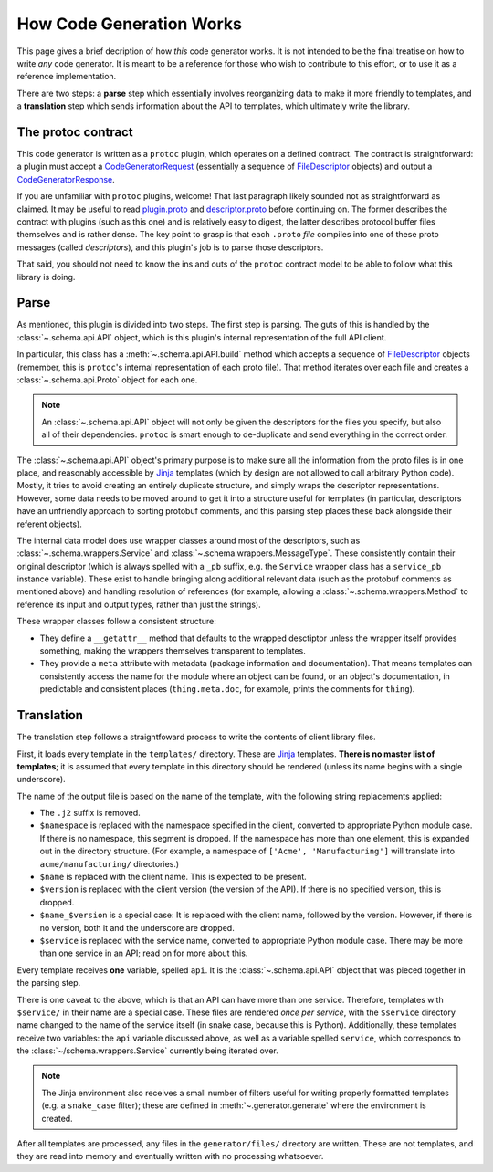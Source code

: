How Code Generation Works
-------------------------

This page gives a brief decription of how *this* code generator works.
It is not intended to be the final treatise on how to write *any* code
generator. It is meant to be a reference for those who wish to contribute
to this effort, or to use it as a reference implementation.

There are two steps: a **parse** step which essentially involves reorganizing
data to make it more friendly to templates, and a **translation** step which
sends information about the API to templates, which ultimately write the
library.

The protoc contract
~~~~~~~~~~~~~~~~~~~

This code generator is written as a ``protoc`` plugin, which operates on
a defined contract. The contract is straightforward: a plugin must
accept a `CodeGeneratorRequest <plugin.proto>`_ (essentially a sequence of
`FileDescriptor <descriptor.proto>`_ objects) and output a
`CodeGeneratorResponse <plugin.proto>`_.

If you are unfamiliar with ``protoc`` plugins, welcome! That last paragraph
likely sounded not as straightforward as claimed. It may be useful to read
`plugin.proto`_ and `descriptor.proto`_ before continuing on. The former
describes the contract with plugins (such as this one) and is relatively
easy to digest, the latter describes protocol buffer files themselves and is
rather dense. The key point to grasp is that each ``.proto`` *file* compiles
into one of these proto messages (called *descriptors*), and this plugin's
job is to parse those descriptors.

That said, you should not need to know the ins and outs of the ``protoc``
contract model to be able to follow what this library is doing.

.. _plugin.proto: https://github.com/google/protobuf/blob/master/src/google/protobuf/compiler/plugin.proto
.. _descriptor.proto: https://github.com/google/protobuf/blob/master/src/google/protobuf/descriptor.proto

Parse
~~~~~

As mentioned, this plugin is divided into two steps. The first step is
parsing. The guts of this is handled by the :class:`~.schema.api.API` object,
which is this plugin's internal representation of the full API client.

In particular, this class has a :meth:`~.schema.api.API.build` method which
accepts a sequence of `FileDescriptor`_ objects (remember, this is ``protoc``'s
internal representation of each proto file). That method iterates over each
file and creates a :class:`~.schema.api.Proto` object for each one.

.. note::

  An :class:`~.schema.api.API` object will not only be given the descriptors
  for the files you specify, but also all of their dependencies.
  ``protoc`` is smart enough to de-duplicate and send everything in the
  correct order.

The :class:`~.schema.api.API` object's primary purpose is to make sure all
the information from the proto files is in one place, and reasonably
accessible by `Jinja`_ templates (which by design are not allowed to call
arbitrary Python code). Mostly, it tries to avoid creating an entirely
duplicate structure, and simply wraps the descriptor representations.
However, some data needs to be moved around to get it into a structure
useful for templates (in particular, descriptors have an unfriendly approach
to sorting protobuf comments, and this parsing step places these back
alongside their referent objects).

The internal data model does use wrapper classes around most of the
descriptors, such as :class:`~.schema.wrappers.Service` and
:class:`~.schema.wrappers.MessageType`. These consistently contain their
original descriptor (which is always spelled with a ``_pb`` suffix, e.g.
the ``Service`` wrapper class has a ``service_pb`` instance variable).
These exist to handle bringing along additional relevant data (such as the
protobuf comments as mentioned above) and handling resolution of references
(for example, allowing a :class:`~.schema.wrappers.Method` to reference its
input and output types, rather than just the strings).

These wrapper classes follow a consistent structure:

* They define a ``__getattr__`` method that defaults to the wrapped
  desctiptor unless the wrapper itself provides something, making the wrappers
  themselves transparent to templates.
* They provide a ``meta`` attribute with metadata (package information and
  documentation). That means templates can consistently access the name
  for the module where an object can be found, or an object's documentation,
  in predictable and consistent places (``thing.meta.doc``, for example,
  prints the comments for ``thing``).

Translation
~~~~~~~~~~~

The translation step follows a straightfoward process to write the contents
of client library files.

First, it loads every template in the ``templates/`` directory.
These are `Jinja`_ templates. **There is no master list of templates**;
it is assumed that every template in this directory should be rendered
(unless its name begins with a single underscore).

The name of the output file is based on the name of the template, with
the following string replacements applied:

* The ``.j2`` suffix is removed.
* ``$namespace`` is replaced with the namespace specified in the client,
  converted to appropriate Python module case. If there is no namespace,
  this segment is dropped. If the namespace has more than one element,
  this is expanded out in the directory structure. (For example, a namespace
  of ``['Acme', 'Manufacturing']`` will translate into ``acme/manufacturing/``
  directories.)
* ``$name`` is replaced with the client name. This is expected to be
  present.
* ``$version`` is replaced with the client version (the version of the API).
  If there is no specified version, this is dropped.
* ``$name_$version`` is a special case: It is replaced with the client
  name, followed by the version. However, if there is no version, both it
  and the underscore are dropped.
* ``$service`` is replaced with the service name, converted to appropriate
  Python module case. There may be more than one service in an API; read on
  for more about this.

Every template receives **one** variable, spelled ``api``. It is the
:class:`~.schema.api.API` object that was pieced together in the parsing step.

There is one caveat to the above, which is that an API can have more than
one service. Therefore, templates with ``$service/`` in their name
are a special case. These files are rendered *once per service*, with the
``$service`` directory name changed to the name of the service itself
(in snake case, because this is Python). Additionally, these templates
receive two variables: the ``api`` variable discussed above, as well as a
variable spelled ``service``, which corresponds to the
:class:`~/schema.wrappers.Service` currently being iterated over.

.. note::

  The Jinja environment also receives a small number of filters useful
  for writing properly formatted templates (e.g. a ``snake_case`` filter);
  these are defined in :meth:`~.generator.generate` where the environment is
  created.

After all templates are processed, any files in the ``generator/files/``
directory are written. These are not templates, and they are read into
memory and eventually written with no processing whatsoever.

.. _Jinja: http://jinja.pocoo.org/docs/2.10/
